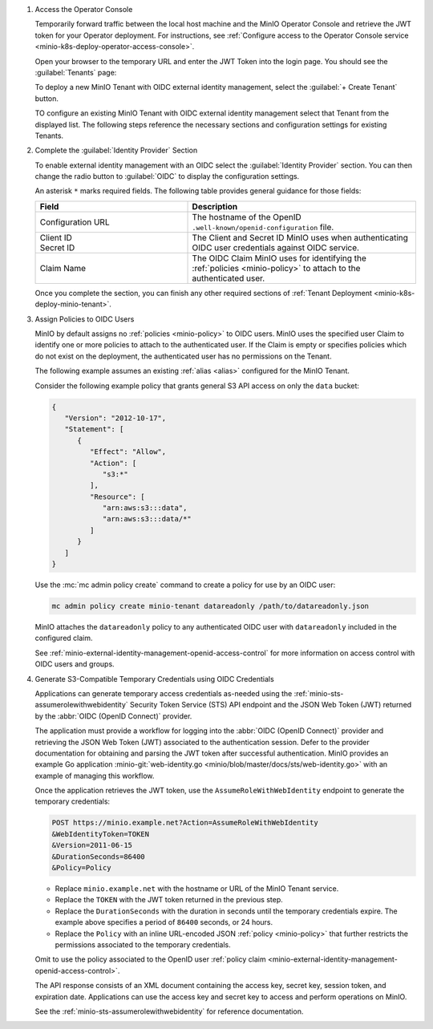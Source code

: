 1. Access the Operator Console

   Temporarily forward traffic between the local host machine and the MinIO Operator Console and retrieve the JWT token for your Operator deployment.
   For instructions, see :ref:`Configure access to the Operator Console service <minio-k8s-deploy-operator-access-console>`.

   Open your browser to the temporary URL and enter the JWT Token into the login page.
   You should see the :guilabel:`Tenants` page:

   .. image:: /images/k8s/operator-dashboard.png
      :align: center
      :width: 70%
      :class: no-scaled-link
      :alt: MinIO Operator Console

   To deploy a new MinIO Tenant with OIDC external identity management, select the :guilabel:`+ Create Tenant` button.

   TO configure an existing MinIO Tenant with OIDC external identity management select that Tenant from the displayed list.
   The following steps reference the necessary sections and configuration settings for existing Tenants.

#. Complete the :guilabel:`Identity Provider` Section

   To enable external identity management with an OIDC select the :guilabel:`Identity Provider` section.
   You can then change the radio button to :guilabel:`OIDC` to display the configuration settings.

   .. image:: /images/k8s/operator-create-tenant-identity-provider-openid.png
      :align: center
      :width: 70%
      :class: no-scaled-link
      :alt: MinIO Operator Console - Create a Tenant - External Identity Provider Section - OpenID

   An asterisk ``*`` marks required fields.
   The following table provides general guidance for those fields:

   .. list-table::
      :header-rows: 1
      :widths: 40 60
      :width: 100%

      * - Field
        - Description

      * - Configuration URL
        - The hostname of the OpenID ``.well-known/openid-configuration`` file.

      * - | Client ID
          | Secret ID
        - The Client and Secret ID MinIO uses when authenticating OIDC user credentials against OIDC service.

      * - Claim Name
        - The OIDC Claim MinIO uses for identifying the :ref:`policies <minio-policy>` to attach to the authenticated user.

   Once you complete the section, you can finish any other required sections of :ref:`Tenant Deployment <minio-k8s-deploy-minio-tenant>`.

#. Assign Policies to OIDC Users

   MinIO by default assigns no :ref:`policies <minio-policy>` to OIDC users.
   MinIO uses the specified user Claim to identify one or more policies to attach to the authenticated user.
   If the Claim is empty or specifies policies which do not exist on the deployment, the authenticated user has no permissions on the Tenant.

   The following example assumes an existing :ref:`alias <alias>` configured for the MinIO Tenant.

   Consider the following example policy that grants general S3 API access on only the ``data`` bucket:

   .. code-block:: json
      :class: copyable

      {
         "Version": "2012-10-17",
         "Statement": [
            {
               "Effect": "Allow",
               "Action": [
                  "s3:*"
               ],
               "Resource": [
                  "arn:aws:s3:::data",
                  "arn:aws:s3:::data/*"
               ]
            }
         ]
      }

   Use the :mc:`mc admin policy create` command to create a policy for use by an OIDC user:

   .. code-block:: shell
      :class: copyable

      mc admin policy create minio-tenant datareadonly /path/to/datareadonly.json

   MinIO attaches the ``datareadonly`` policy to any authenticated OIDC user with ``datareadonly`` included in the configured claim.

   See :ref:`minio-external-identity-management-openid-access-control` for more information on access control with OIDC users and groups.

#. Generate S3-Compatible Temporary Credentials using OIDC Credentials

   Applications can generate temporary access credentials as-needed using the :ref:`minio-sts-assumerolewithwebidentity` Security Token Service (STS) API endpoint and the JSON Web Token (JWT) returned by the :abbr:`OIDC (OpenID Connect)` provider.

   The application must provide a workflow for logging into the :abbr:`OIDC (OpenID Connect)` provider and retrieving the JSON Web Token (JWT) associated to the authentication session. 
   Defer to the provider documentation for obtaining and parsing the JWT token after successful authentication. 
   MinIO provides an example Go application :minio-git:`web-identity.go <minio/blob/master/docs/sts/web-identity.go>` with an example of managing this workflow.


   Once the application retrieves the JWT token, use the ``AssumeRoleWithWebIdentity`` endpoint to generate the temporary credentials:

   .. code-block:: shell
      :class: copyable

      POST https://minio.example.net?Action=AssumeRoleWithWebIdentity
      &WebIdentityToken=TOKEN
      &Version=2011-06-15
      &DurationSeconds=86400
      &Policy=Policy

   - Replace ``minio.example.net`` with the hostname or URL of the MinIO Tenant service.
   - Replace the ``TOKEN`` with the JWT token returned in the previous step.
   - Replace the ``DurationSeconds`` with the duration in seconds until the temporary credentials expire. The example above specifies a period of ``86400`` seconds, or 24 hours.
   - Replace the ``Policy`` with an inline URL-encoded JSON :ref:`policy <minio-policy>` that further restricts the permissions associated to the temporary credentials. 

   Omit to use the policy associated to the OpenID user :ref:`policy claim <minio-external-identity-management-openid-access-control>`.

   The API response consists of an XML document containing the access key, secret key, session token, and expiration date. 
   Applications can use the access key and secret key to access and perform operations on MinIO.

   See the :ref:`minio-sts-assumerolewithwebidentity` for reference documentation.
